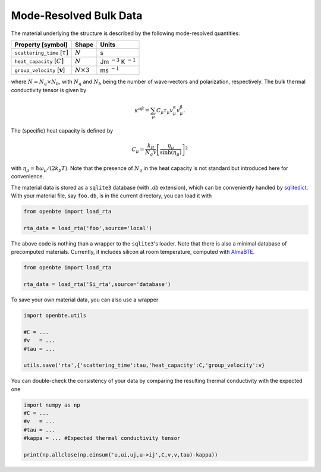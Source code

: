 Mode-Resolved Bulk Data
==========================

The material underlying the structure is described by the following mode-resolved quantities:

+-----------------------------------------------+---------------------------------+----------------------------------+
| Property [symbol]                             |            Shape                |      Units                       |
+===============================================+=================================+==================================+
| ``scattering_time`` [:math:`\tau]`            |             :math:`N`           |        s                         |
+-----------------------------------------------+---------------------------------+----------------------------------+
| ``heat_capacity`` [:math:`C]`                 |             :math:`N`           |  Jm :math:`^{-3}` K :math:`^{-1}`|
+-----------------------------------------------+---------------------------------+----------------------------------+
| ``group_velocity`` [:math:`\mathbf{v}`]       |             :math:`N\times 3`   |   ms :math:`^{-1}`               |
+-----------------------------------------------+---------------------------------+----------------------------------+


where :math:`N=N_q\times N_b`, with :math:`N_q` and :math:`N_b` being the number of wave-vectors and polarization, respectively. The bulk thermal conductivity tensor is given by 

.. math::

   \kappa^{\alpha\beta}=\sum_\mu C_\mu \tau_\mu v_\mu^\alpha v_\mu^\beta.

The (specific) heat capacity is defined by

.. math::

   C_\mu = \frac{k_B}{N_q\mathcal{V}} \left[\frac{\eta_\mu}{\sinh(\eta_\mu)}\right]^2

with :math:`\eta_\mu = \hbar \omega_\mu/(2 k_b T)`. Note that the presence of :math:`N_q` in the heat capacity is not standard but introduced here for convenience.

The material data is stored as a ``sqlite3`` database (with `.db` extension), which can be conveniently handled by `sqlitedict <https://pypi.org/project/sqlitedict/>`_. With your material file, say ``foo.db``, is in the current directory, you can load it with

.. code-block:: python

  from openbte import load_rta

  rta_data = load_rta('foo',source='local')

The above code is nothing than a wrapper to the ``sqlite3``'s loader. Note that there is also a minimal database of precomputed materials. Currently, it includes silicon at room temperature, computed with `AlmaBTE <https://almabte.bitbucket.io/>`_.

.. code-block:: python

  from openbte import load_rta

  rta_data = load_rta('Si_rta',source='database')

To save your own material data, you can also use a wrapper

.. code-block:: python

  import openbte.utils

  #C = ...
  #v   = ...
  #tau = ...

  utils.save('rta',{'scattering_time':tau,'heat_capacity':C,'group_velocity':v}

You can double-check the consistency of your data by comparing the resulting thermal conductivity with the expected one

.. code-block:: python

  import numpy as np
  #C = ...
  #v   = ...
  #tau = ...
  #kappa = ... #Expected thermal conductivity tensor

  print(np.allclose(np.einsum('u,ui,uj,u->ij',C,v,v,tau)-kappa))

  




